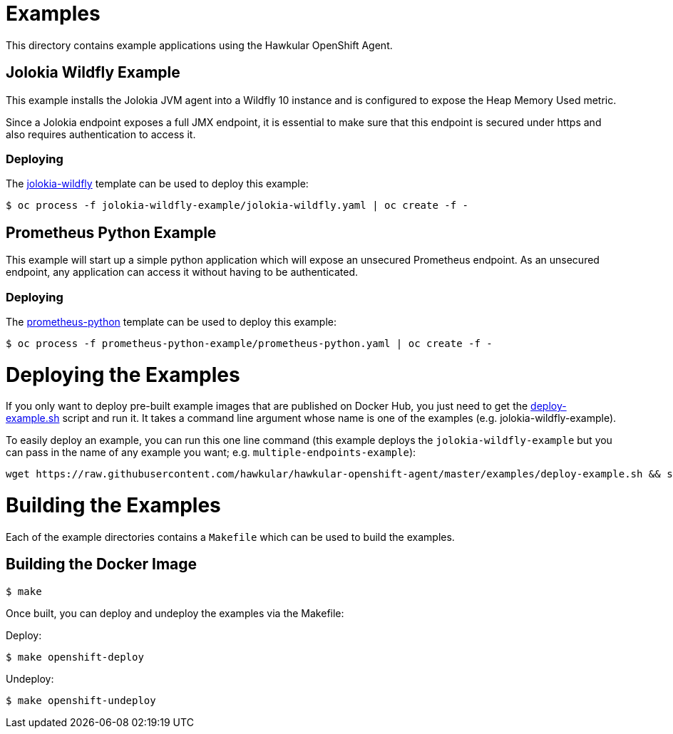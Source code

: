 # Examples

This directory contains example applications using the Hawkular OpenShift Agent.

## Jolokia Wildfly Example

This example installs the Jolokia JVM agent into a Wildfly 10 instance and is configured to expose the Heap Memory Used metric.

Since a Jolokia endpoint exposes a full JMX endpoint, it is essential to make sure that this endpoint is secured under https and also requires authentication to access it.

### Deploying
The link:jolokia-wildfly-example/jolokia-wildfly.yaml[jolokia-wildfly] template can be used to deploy this example:
```
$ oc process -f jolokia-wildfly-example/jolokia-wildfly.yaml | oc create -f -
```

## Prometheus Python Example

This example will start up a simple python application which will expose an unsecured Prometheus endpoint. As an unsecured endpoint, any application can access it without having to be authenticated.

### Deploying
The link:prometheus-python-example/prometheus-python.yaml[prometheus-python] template can be used to deploy this example:
```
$ oc process -f prometheus-python-example/prometheus-python.yaml | oc create -f -
```

# Deploying the Examples

If you only want to deploy pre-built example images that are published on Docker Hub, you just need to get the https://github.com/hawkular/hawkular-openshift-agent/blob/master/examples/deploy-example.sh[deploy-example.sh] script and run it. It takes a command line argument whose name is one of the examples (e.g. jolokia-wildfly-example).

To easily deploy an example, you can run this one line command (this example deploys the `jolokia-wildfly-example` but you can pass in the name of any example you want; e.g. `multiple-endpoints-example`):

```
wget https://raw.githubusercontent.com/hawkular/hawkular-openshift-agent/master/examples/deploy-example.sh && sh ./deploy-example.sh jolokia-wildfly-example
```

# Building the Examples

Each of the example directories contains a `Makefile` which can be used to build the examples.

## Building the Docker Image

```
$ make
```

Once built, you can deploy and undeploy the examples via the Makefile:

Deploy:

```
$ make openshift-deploy
```

Undeploy:

```
$ make openshift-undeploy
```
